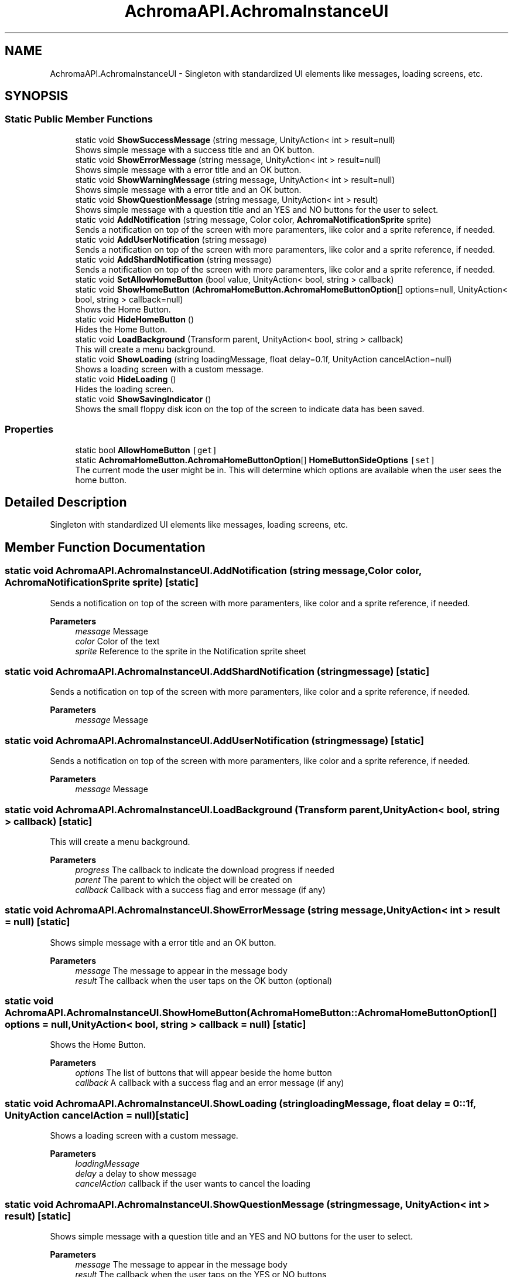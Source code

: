.TH "AchromaAPI.AchromaInstanceUI" 3 "Achroma Plugin" \" -*- nroff -*-
.ad l
.nh
.SH NAME
AchromaAPI.AchromaInstanceUI \- Singleton with standardized UI elements like messages, loading screens, etc\&.  

.SH SYNOPSIS
.br
.PP
.SS "Static Public Member Functions"

.in +1c
.ti -1c
.RI "static void \fBShowSuccessMessage\fP (string message, UnityAction< int > result=null)"
.br
.RI "Shows simple message with a success title and an OK button\&. "
.ti -1c
.RI "static void \fBShowErrorMessage\fP (string message, UnityAction< int > result=null)"
.br
.RI "Shows simple message with a error title and an OK button\&. "
.ti -1c
.RI "static void \fBShowWarningMessage\fP (string message, UnityAction< int > result=null)"
.br
.RI "Shows simple message with a error title and an OK button\&. "
.ti -1c
.RI "static void \fBShowQuestionMessage\fP (string message, UnityAction< int > result)"
.br
.RI "Shows simple message with a question title and an YES and NO buttons for the user to select\&. "
.ti -1c
.RI "static void \fBAddNotification\fP (string message, Color color, \fBAchromaNotificationSprite\fP sprite)"
.br
.RI "Sends a notification on top of the screen with more paramenters, like color and a sprite reference, if needed\&. "
.ti -1c
.RI "static void \fBAddUserNotification\fP (string message)"
.br
.RI "Sends a notification on top of the screen with more paramenters, like color and a sprite reference, if needed\&. "
.ti -1c
.RI "static void \fBAddShardNotification\fP (string message)"
.br
.RI "Sends a notification on top of the screen with more paramenters, like color and a sprite reference, if needed\&. "
.ti -1c
.RI "static void \fBSetAllowHomeButton\fP (bool value, UnityAction< bool, string > callback)"
.br
.ti -1c
.RI "static void \fBShowHomeButton\fP (\fBAchromaHomeButton\&.AchromaHomeButtonOption\fP[] options=null, UnityAction< bool, string > callback=null)"
.br
.RI "Shows the Home Button\&. "
.ti -1c
.RI "static void \fBHideHomeButton\fP ()"
.br
.RI "Hides the Home Button\&. "
.ti -1c
.RI "static void \fBLoadBackground\fP (Transform parent, UnityAction< bool, string > callback)"
.br
.RI "This will create a menu background\&. "
.ti -1c
.RI "static void \fBShowLoading\fP (string loadingMessage, float delay=0\&.1f, UnityAction cancelAction=null)"
.br
.RI "Shows a loading screen with a custom message\&. "
.ti -1c
.RI "static void \fBHideLoading\fP ()"
.br
.RI "Hides the loading screen\&. "
.ti -1c
.RI "static void \fBShowSavingIndicator\fP ()"
.br
.RI "Shows the small floppy disk icon on the top of the screen to indicate data has been saved\&. "
.in -1c
.SS "Properties"

.in +1c
.ti -1c
.RI "static bool \fBAllowHomeButton\fP\fC [get]\fP"
.br
.ti -1c
.RI "static \fBAchromaHomeButton\&.AchromaHomeButtonOption\fP[] \fBHomeButtonSideOptions\fP\fC [set]\fP"
.br
.RI "The current mode the user might be in\&. This will determine which options are available when the user sees the home button\&. "
.in -1c
.SH "Detailed Description"
.PP 
Singleton with standardized UI elements like messages, loading screens, etc\&. 
.SH "Member Function Documentation"
.PP 
.SS "static void AchromaAPI\&.AchromaInstanceUI\&.AddNotification (string message, Color color, \fBAchromaNotificationSprite\fP sprite)\fC [static]\fP"

.PP
Sends a notification on top of the screen with more paramenters, like color and a sprite reference, if needed\&. 
.PP
\fBParameters\fP
.RS 4
\fImessage\fP Message
.br
\fIcolor\fP Color of the text
.br
\fIsprite\fP Reference to the sprite in the Notification sprite sheet
.RE
.PP

.SS "static void AchromaAPI\&.AchromaInstanceUI\&.AddShardNotification (string message)\fC [static]\fP"

.PP
Sends a notification on top of the screen with more paramenters, like color and a sprite reference, if needed\&. 
.PP
\fBParameters\fP
.RS 4
\fImessage\fP Message
.RE
.PP

.SS "static void AchromaAPI\&.AchromaInstanceUI\&.AddUserNotification (string message)\fC [static]\fP"

.PP
Sends a notification on top of the screen with more paramenters, like color and a sprite reference, if needed\&. 
.PP
\fBParameters\fP
.RS 4
\fImessage\fP Message
.RE
.PP

.SS "static void AchromaAPI\&.AchromaInstanceUI\&.LoadBackground (Transform parent, UnityAction< bool, string > callback)\fC [static]\fP"

.PP
This will create a menu background\&. 
.PP
\fBParameters\fP
.RS 4
\fIprogress\fP The callback to indicate the download progress if needed
.br
\fIparent\fP The parent to which the object will be created on
.br
\fIcallback\fP Callback with a success flag and error message (if any)
.RE
.PP

.SS "static void AchromaAPI\&.AchromaInstanceUI\&.ShowErrorMessage (string message, UnityAction< int > result = \fCnull\fP)\fC [static]\fP"

.PP
Shows simple message with a error title and an OK button\&. 
.PP
\fBParameters\fP
.RS 4
\fImessage\fP The message to appear in the message body
.br
\fIresult\fP The callback when the user taps on the OK button (optional) 
.RE
.PP

.SS "static void AchromaAPI\&.AchromaInstanceUI\&.ShowHomeButton (\fBAchromaHomeButton::AchromaHomeButtonOption\fP[] options = \fCnull\fP, UnityAction< bool, string > callback = \fCnull\fP)\fC [static]\fP"

.PP
Shows the Home Button\&. 
.PP
\fBParameters\fP
.RS 4
\fIoptions\fP The list of buttons that will appear beside the home button
.br
\fIcallback\fP A callback with a success flag and an error message (if any)
.RE
.PP

.SS "static void AchromaAPI\&.AchromaInstanceUI\&.ShowLoading (string loadingMessage, float delay = \fC0::1f\fP, UnityAction cancelAction = \fCnull\fP)\fC [static]\fP"

.PP
Shows a loading screen with a custom message\&. 
.PP
\fBParameters\fP
.RS 4
\fIloadingMessage\fP 
.br
\fIdelay\fP a delay to show message
.br
\fIcancelAction\fP callback if the user wants to cancel the loading
.RE
.PP

.SS "static void AchromaAPI\&.AchromaInstanceUI\&.ShowQuestionMessage (string message, UnityAction< int > result)\fC [static]\fP"

.PP
Shows simple message with a question title and an YES and NO buttons for the user to select\&. 
.PP
\fBParameters\fP
.RS 4
\fImessage\fP The message to appear in the message body
.br
\fIresult\fP The callback when the user taps on the YES or NO buttons 
.RE
.PP

.SS "static void AchromaAPI\&.AchromaInstanceUI\&.ShowSuccessMessage (string message, UnityAction< int > result = \fCnull\fP)\fC [static]\fP"

.PP
Shows simple message with a success title and an OK button\&. 
.PP
\fBParameters\fP
.RS 4
\fImessage\fP The message to appear in the message body
.br
\fIresult\fP The callback when the user taps on the OK button (optional) 
.RE
.PP

.SS "static void AchromaAPI\&.AchromaInstanceUI\&.ShowWarningMessage (string message, UnityAction< int > result = \fCnull\fP)\fC [static]\fP"

.PP
Shows simple message with a error title and an OK button\&. 
.PP
\fBParameters\fP
.RS 4
\fImessage\fP The message to appear in the message body
.br
\fIresult\fP The callback when the user taps on the OK button (optional) 
.RE
.PP


.SH "Author"
.PP 
Generated automatically by Doxygen for Achroma Plugin from the source code\&.
